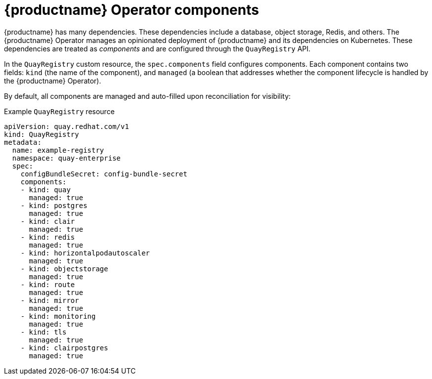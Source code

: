:_content-type: CONCEPT
[id="operator-components-intro"]
= {productname} Operator components

{productname} has many dependencies. These dependencies include a database, object storage, Redis, and others. The {productname} Operator manages an opinionated deployment of {productname} and its dependencies on Kubernetes. These dependencies are treated as _components_ and are configured through the `QuayRegistry` API.

In the `QuayRegistry` custom resource, the `spec.components` field configures components. Each component contains two fields: `kind` (the name of the component), and `managed` (a boolean that addresses whether the component lifecycle is handled by the {productname} Operator). 

By default, all components are managed and auto-filled upon reconciliation for visibility:

.Example `QuayRegistry` resource
[source,yaml]
----
apiVersion: quay.redhat.com/v1
kind: QuayRegistry
metadata:
  name: example-registry
  namespace: quay-enterprise
  spec:
    configBundleSecret: config-bundle-secret
    components:
    - kind: quay
      managed: true
    - kind: postgres
      managed: true
    - kind: clair
      managed: true
    - kind: redis
      managed: true
    - kind: horizontalpodautoscaler
      managed: true
    - kind: objectstorage
      managed: true
    - kind: route
      managed: true
    - kind: mirror
      managed: true
    - kind: monitoring
      managed: true
    - kind: tls
      managed: true
    - kind: clairpostgres
      managed: true
----

